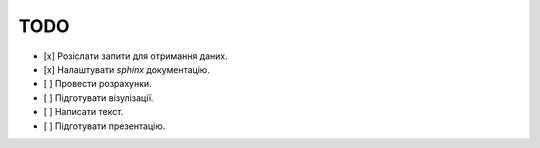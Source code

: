 TODO
====

- [x] Розіслати запити для отримання даних.
- [x] Налаштувати `sphinx` документацію.
- [ ] Провести розрахунки.
- [ ] Підготувати візулізації.
- [ ] Написати текст.
- [ ] Підготувати презентацію.
